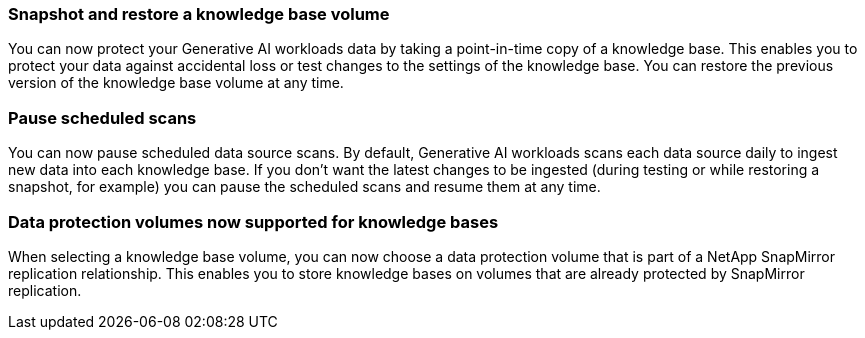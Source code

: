 === Snapshot and restore a knowledge base volume

You can now protect your Generative AI workloads data by taking a point-in-time copy of a knowledge base. This enables you to protect your data against accidental loss or test changes to the settings of the knowledge base. You can restore the previous version of the knowledge base volume at any time.

=== Pause scheduled scans

You can now pause scheduled data source scans. By default, Generative AI workloads scans each data source daily to ingest new data into each knowledge base. If you don't want the latest changes to be ingested (during testing or while restoring a snapshot, for example) you can pause the scheduled scans and resume them at any time.

=== Data protection volumes now supported for knowledge bases
When selecting a knowledge base volume, you can now choose a data protection volume that is part of a NetApp SnapMirror replication relationship. This enables you to store knowledge bases on volumes that are already protected by SnapMirror replication.